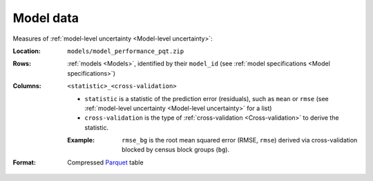 Model data
==========

Measures of :ref:`model-level uncertainty <Model-level uncertainty>`:

:Location:
 ``models/model_performance_pqt.zip``

:Rows:
  :ref:`models <Models>`, identified by their ``model_id`` (see :ref:`model specifications <Model specifications>`)

:Columns:
  ``<statistic>_<cross-validation>``

  * ``statistic`` is a statistic of the prediction error (residuals), such as ``mean`` or ``rmse`` (see :ref:`model-level uncertainty <Model-level uncertainty>` for a list)
  * ``cross-validation`` is the type of :ref:`cross-validation <Cross-validation>` to derive the statistic.

  :Example: ``rmse_bg`` is the root mean squared error (RMSE, ``rmse``) derived via cross-validation blocked by census block groups (``bg``).

:Format:
  Compressed `Parquet <https://parquet.apache.org/docs/overview/>`_ table
